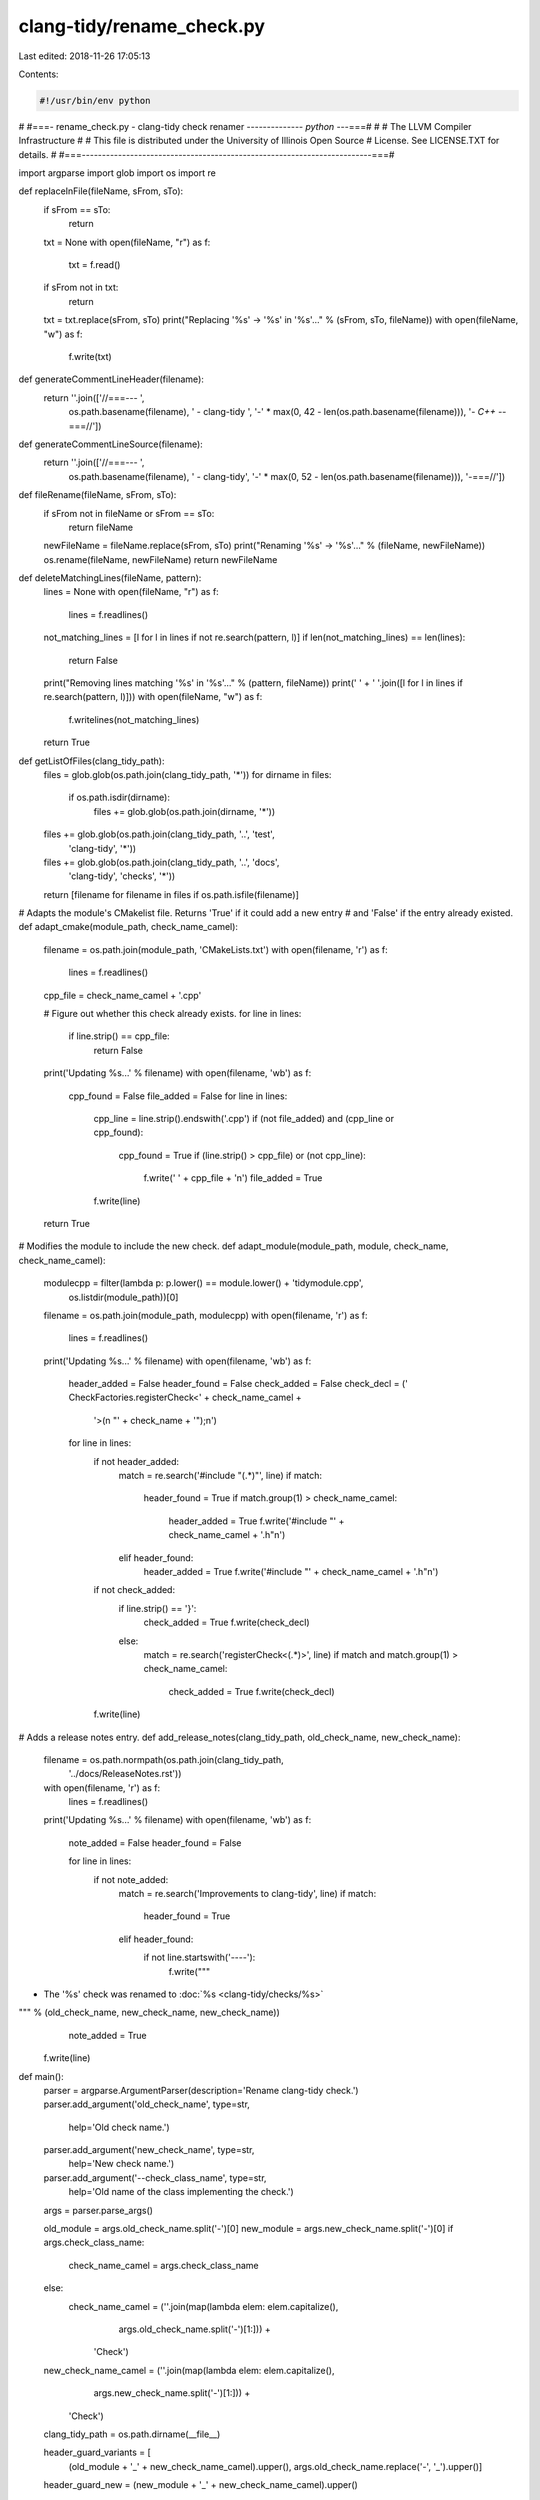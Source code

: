 clang-tidy/rename_check.py
==========================

Last edited: 2018-11-26 17:05:13

Contents:

.. code-block:: py

    #!/usr/bin/env python
#
#===- rename_check.py - clang-tidy check renamer -------------*- python -*--===#
#
#                     The LLVM Compiler Infrastructure
#
# This file is distributed under the University of Illinois Open Source
# License. See LICENSE.TXT for details.
#
#===------------------------------------------------------------------------===#

import argparse
import glob
import os
import re


def replaceInFile(fileName, sFrom, sTo):
  if sFrom == sTo:
    return
  txt = None
  with open(fileName, "r") as f:
    txt = f.read()

  if sFrom not in txt:
    return

  txt = txt.replace(sFrom, sTo)
  print("Replacing '%s' -> '%s' in '%s'..." % (sFrom, sTo, fileName))
  with open(fileName, "w") as f:
    f.write(txt)


def generateCommentLineHeader(filename):
  return ''.join(['//===--- ',
                  os.path.basename(filename),
                  ' - clang-tidy ',
                  '-' * max(0, 42 - len(os.path.basename(filename))),
                  '*- C++ -*-===//'])


def generateCommentLineSource(filename):
  return ''.join(['//===--- ',
                  os.path.basename(filename),
                  ' - clang-tidy',
                  '-' * max(0, 52 - len(os.path.basename(filename))),
                  '-===//'])


def fileRename(fileName, sFrom, sTo):
  if sFrom not in fileName or sFrom == sTo:
    return fileName
  newFileName = fileName.replace(sFrom, sTo)
  print("Renaming '%s' -> '%s'..." % (fileName, newFileName))
  os.rename(fileName, newFileName)
  return newFileName

def deleteMatchingLines(fileName, pattern):
  lines = None
  with open(fileName, "r") as f:
    lines = f.readlines()

  not_matching_lines = [l for l in lines if not re.search(pattern, l)]
  if len(not_matching_lines) == len(lines):
    return False

  print("Removing lines matching '%s' in '%s'..." % (pattern, fileName))
  print('  ' + '  '.join([l for l in lines if re.search(pattern, l)]))
  with open(fileName, "w") as f:
    f.writelines(not_matching_lines)

  return True

def getListOfFiles(clang_tidy_path):
  files = glob.glob(os.path.join(clang_tidy_path, '*'))
  for dirname in files:
    if os.path.isdir(dirname):
      files += glob.glob(os.path.join(dirname, '*'))
  files += glob.glob(os.path.join(clang_tidy_path, '..', 'test',
                                  'clang-tidy', '*'))
  files += glob.glob(os.path.join(clang_tidy_path, '..', 'docs',
                                  'clang-tidy', 'checks', '*'))
  return [filename for filename in files if os.path.isfile(filename)]

# Adapts the module's CMakelist file. Returns 'True' if it could add a new entry
# and 'False' if the entry already existed.
def adapt_cmake(module_path, check_name_camel):
  filename = os.path.join(module_path, 'CMakeLists.txt')
  with open(filename, 'r') as f:
    lines = f.readlines()

  cpp_file = check_name_camel + '.cpp'

  # Figure out whether this check already exists.
  for line in lines:
    if line.strip() == cpp_file:
      return False

  print('Updating %s...' % filename)
  with open(filename, 'wb') as f:
    cpp_found = False
    file_added = False
    for line in lines:
      cpp_line = line.strip().endswith('.cpp')
      if (not file_added) and (cpp_line or cpp_found):
        cpp_found = True
        if (line.strip() > cpp_file) or (not cpp_line):
          f.write('  ' + cpp_file + '\n')
          file_added = True
      f.write(line)

  return True

# Modifies the module to include the new check.
def adapt_module(module_path, module, check_name, check_name_camel):
  modulecpp = filter(lambda p: p.lower() == module.lower() + 'tidymodule.cpp',
                     os.listdir(module_path))[0]
  filename = os.path.join(module_path, modulecpp)
  with open(filename, 'r') as f:
    lines = f.readlines()

  print('Updating %s...' % filename)
  with open(filename, 'wb') as f:
    header_added = False
    header_found = False
    check_added = False
    check_decl = ('    CheckFactories.registerCheck<' + check_name_camel +
                  '>(\n        "' + check_name + '");\n')

    for line in lines:
      if not header_added:
        match = re.search('#include "(.*)"', line)
        if match:
          header_found = True
          if match.group(1) > check_name_camel:
            header_added = True
            f.write('#include "' + check_name_camel + '.h"\n')
        elif header_found:
          header_added = True
          f.write('#include "' + check_name_camel + '.h"\n')

      if not check_added:
        if line.strip() == '}':
          check_added = True
          f.write(check_decl)
        else:
          match = re.search('registerCheck<(.*)>', line)
          if match and match.group(1) > check_name_camel:
            check_added = True
            f.write(check_decl)
      f.write(line)


# Adds a release notes entry.
def add_release_notes(clang_tidy_path, old_check_name, new_check_name):
  filename = os.path.normpath(os.path.join(clang_tidy_path,
                                           '../docs/ReleaseNotes.rst'))
  with open(filename, 'r') as f:
    lines = f.readlines()

  print('Updating %s...' % filename)
  with open(filename, 'wb') as f:
    note_added = False
    header_found = False

    for line in lines:
      if not note_added:
        match = re.search('Improvements to clang-tidy', line)
        if match:
          header_found = True
        elif header_found:
          if not line.startswith('----'):
            f.write("""
- The '%s' check was renamed to :doc:`%s
  <clang-tidy/checks/%s>`
""" % (old_check_name, new_check_name, new_check_name))
            note_added = True

      f.write(line)

def main():
  parser = argparse.ArgumentParser(description='Rename clang-tidy check.')
  parser.add_argument('old_check_name', type=str,
                      help='Old check name.')
  parser.add_argument('new_check_name', type=str,
                      help='New check name.')
  parser.add_argument('--check_class_name', type=str,
                      help='Old name of the class implementing the check.')
  args = parser.parse_args()

  old_module = args.old_check_name.split('-')[0]
  new_module = args.new_check_name.split('-')[0]
  if args.check_class_name:
    check_name_camel = args.check_class_name
  else:
    check_name_camel = (''.join(map(lambda elem: elem.capitalize(),
                                    args.old_check_name.split('-')[1:])) +
                        'Check')

  new_check_name_camel = (''.join(map(lambda elem: elem.capitalize(),
                                      args.new_check_name.split('-')[1:])) +
                          'Check')

  clang_tidy_path = os.path.dirname(__file__)

  header_guard_variants = [
      (old_module + '_' + new_check_name_camel).upper(),
      args.old_check_name.replace('-', '_').upper()]
  header_guard_new = (new_module + '_' + new_check_name_camel).upper()

  old_module_path = os.path.join(clang_tidy_path, old_module)
  new_module_path = os.path.join(clang_tidy_path, new_module)

  # Remove the check from the old module.
  cmake_lists = os.path.join(old_module_path, 'CMakeLists.txt')
  check_found = deleteMatchingLines(cmake_lists, '\\b' + check_name_camel)
  if not check_found:
    print("Check name '%s' not found in %s. Exiting." %
            (check_name_camel, cmake_lists))
    return 1

  modulecpp = filter(
      lambda p: p.lower() == old_module.lower() + 'tidymodule.cpp',
      os.listdir(old_module_path))[0]
  deleteMatchingLines(os.path.join(old_module_path, modulecpp),
                      '\\b' + check_name_camel + '|\\b' + args.old_check_name)

  for filename in getListOfFiles(clang_tidy_path):
    originalName = filename
    filename = fileRename(filename, args.old_check_name,
                          args.new_check_name)
    filename = fileRename(filename, check_name_camel, new_check_name_camel)
    replaceInFile(filename, generateCommentLineHeader(originalName),
                  generateCommentLineHeader(filename))
    replaceInFile(filename, generateCommentLineSource(originalName),
                  generateCommentLineSource(filename))
    for header_guard in header_guard_variants:
      replaceInFile(filename, header_guard, header_guard_new)

    if args.new_check_name + '.rst' in filename:
      replaceInFile(
          filename,
          args.old_check_name + '\n' + '=' * len(args.old_check_name) + '\n',
          args.new_check_name + '\n' + '=' * len(args.new_check_name) + '\n')

    replaceInFile(filename, args.old_check_name, args.new_check_name)
    replaceInFile(filename, old_module + '::' + check_name_camel,
                  new_module + '::' + new_check_name_camel)
    replaceInFile(filename, old_module + '/' + check_name_camel,
                  new_module + '/' + new_check_name_camel)
    replaceInFile(filename, check_name_camel, new_check_name_camel)

  if old_module != new_module:
    check_implementation_files = glob.glob(
        os.path.join(old_module_path, new_check_name_camel + '*'))
    for filename in check_implementation_files:
      # Move check implementation to the directory of the new module.
      filename = fileRename(filename, old_module_path, new_module_path)
      replaceInFile(filename, 'namespace ' + old_module,
                    'namespace ' + new_module)

  # Add check to the new module.
  adapt_cmake(new_module_path, new_check_name_camel)
  adapt_module(new_module_path, new_module, args.new_check_name,
               new_check_name_camel)

  os.system(os.path.join(clang_tidy_path, 'add_new_check.py')
            + ' --update-docs')
  add_release_notes(clang_tidy_path, args.old_check_name, args.new_check_name)

if __name__ == '__main__':
  main()


